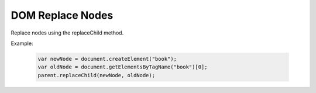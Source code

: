 DOM Replace Nodes
========================
Replace nodes using the replaceChild method.

Example:

    .. code-block:: javascript
  
        var newNode = document.createElement("book");
        var oldNode = document.getElementsByTagName("book")[0];
        parent.replaceChild(newNode, oldNode);
